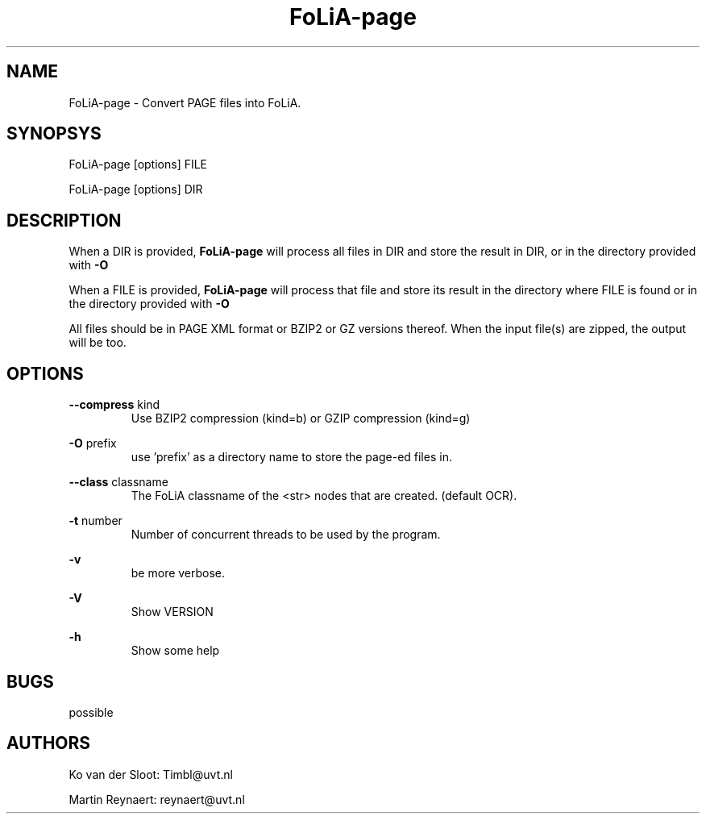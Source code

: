 .TH FoLiA-page 1 "2014 sep 03"

.SH NAME
FoLiA-page - Convert PAGE files into FoLiA.

.SH SYNOPSYS
FoLiA-page [options] FILE

FoLiA-page [options] DIR

.SH DESCRIPTION

When a DIR is provided,
.B FoLiA-page
will process all files in DIR and store the result in DIR, or in
the directory provided with
.B -O

When a FILE is provided,
.B FoLiA-page
will process that file and store its result in the directory where FILE is
found or in the directory provided with
.B -O

All files should be in PAGE XML format or BZIP2 or GZ versions thereof.
When the input file(s) are zipped, the output will be too.

.SH OPTIONS
.B --compress
kind
.RS
Use BZIP2 compression (kind=b) or GZIP compression (kind=g)
.RE

.B -O
prefix
.RS
use 'prefix' as a directory name to store the page-ed files in.
.RE

.B --class
classname
.RS
The FoLiA classname of the <str> nodes that are created. (default OCR).
.RE

.B -t
number
.RS
Number of concurrent threads to be used by the program.
.RE

.B -v
.RS
be more verbose.
.RE

.B -V
.RS
Show VERSION
.RE

.B -h
.RS
Show some help
.RE

.SH BUGS
possible

.SH AUTHORS
Ko van der Sloot: Timbl@uvt.nl

Martin Reynaert: reynaert@uvt.nl
